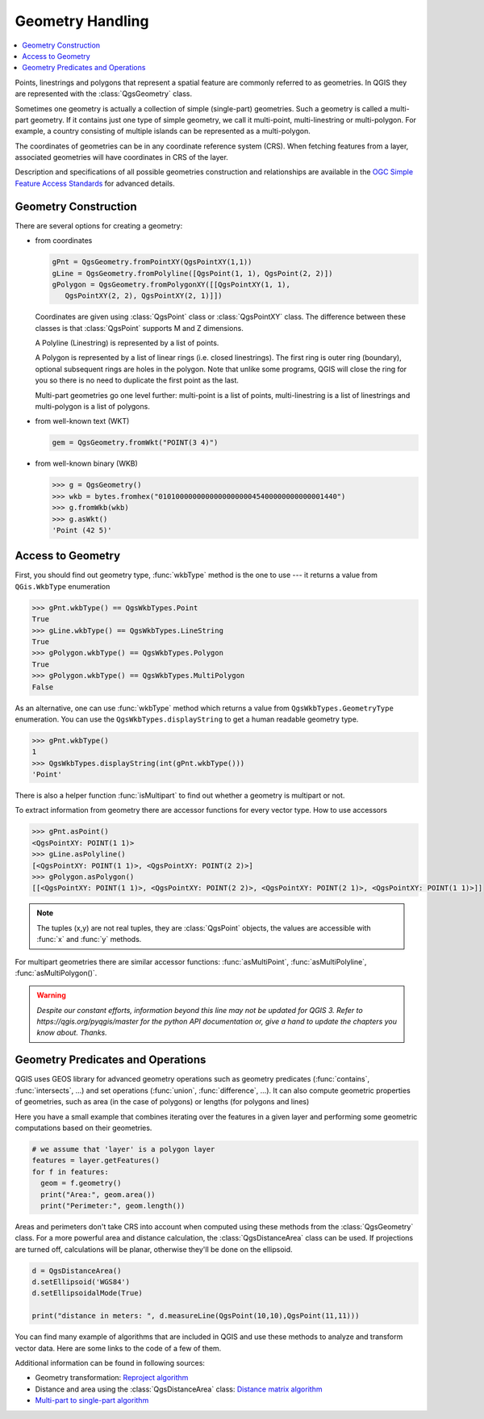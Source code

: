 .. only:: html

   |updatedisclaimer|

.. index:: Geometry; Handling

.. _geometry:

*****************
Geometry Handling
*****************

.. contents::
   :local:

Points, linestrings and polygons that represent a spatial feature are commonly
referred to as geometries. In QGIS they are represented with the
:class:`QgsGeometry` class.

Sometimes one geometry is actually a collection of simple (single-part)
geometries. Such a geometry is called a multi-part geometry. If it contains
just one type of simple geometry, we call it multi-point, multi-linestring or
multi-polygon. For example, a country consisting of multiple islands can be
represented as a multi-polygon.

The coordinates of geometries can be in any coordinate reference system (CRS).
When fetching features from a layer, associated geometries will have
coordinates in CRS of the layer.

Description and specifications of all possible geometries construction and
relationships are available in the `OGC Simple Feature Access Standards
<https://www.opengeospatial.org/standards/sfa>`_ for advanced details.

.. index:: Geometry; Construction

Geometry Construction
=====================

There are several options for creating a geometry:

* from coordinates

  .. code-block:: python

    gPnt = QgsGeometry.fromPointXY(QgsPointXY(1,1))
    gLine = QgsGeometry.fromPolyline([QgsPoint(1, 1), QgsPoint(2, 2)])
    gPolygon = QgsGeometry.fromPolygonXY([[QgsPointXY(1, 1), 
       QgsPointXY(2, 2), QgsPointXY(2, 1)]])

  Coordinates are given using :class:`QgsPoint` class or :class:`QgsPointXY`
  class. The difference between these classes is that :class:`QgsPoint`
  supports M and Z dimensions.

  A Polyline (Linestring) is represented by a list of points. 
  
  A Polygon is
  represented by a list of linear rings (i.e. closed linestrings). The first ring
  is outer ring (boundary), optional subsequent rings are holes in the polygon.
  Note that unlike some programs, QGIS will close the ring for you so there is
  no need to duplicate the first point as the last.

  Multi-part geometries go one level further: multi-point is a list of points,
  multi-linestring is a list of linestrings and multi-polygon is a list of
  polygons.

* from well-known text (WKT)

  .. code-block:: python

    gem = QgsGeometry.fromWkt("POINT(3 4)")

* from well-known binary (WKB)

  .. code-block:: python

    >>> g = QgsGeometry()
    >>> wkb = bytes.fromhex("010100000000000000000045400000000000001440")
    >>> g.fromWkb(wkb)
    >>> g.asWkt()
    'Point (42 5)'


.. index:: Geometry; Access to

Access to Geometry
==================

First, you should find out geometry type, :func:`wkbType` method is the one to
use --- it returns a value from ``QGis.WkbType`` enumeration

.. code-block:: python

  >>> gPnt.wkbType() == QgsWkbTypes.Point
  True
  >>> gLine.wkbType() == QgsWkbTypes.LineString
  True
  >>> gPolygon.wkbType() == QgsWkbTypes.Polygon
  True
  >>> gPolygon.wkbType() == QgsWkbTypes.MultiPolygon
  False

As an alternative, one can use :func:`wkbType` method which returns a value from
``QgsWkbTypes.GeometryType`` enumeration. You can use the
``QgsWkbTypes.displayString`` to get a human readable geometry type.

.. code-block:: python

  >>> gPnt.wkbType()
  1
  >>> QgsWkbTypes.displayString(int(gPnt.wkbType()))
  'Point'

There is also a helper function
:func:`isMultipart` to find out whether a geometry is multipart or not.

To extract information from geometry there are accessor functions for every
vector type. How to use accessors

.. code-block:: python

  >>> gPnt.asPoint()
  <QgsPointXY: POINT(1 1)>
  >>> gLine.asPolyline()
  [<QgsPointXY: POINT(1 1)>, <QgsPointXY: POINT(2 2)>]
  >>> gPolygon.asPolygon()
  [[<QgsPointXY: POINT(1 1)>, <QgsPointXY: POINT(2 2)>, <QgsPointXY: POINT(2 1)>, <QgsPointXY: POINT(1 1)>]]

.. note:: The tuples (x,y) are not real tuples, they are :class:`QgsPoint`
   objects, the values are accessible with :func:`x` and :func:`y` methods.

For multipart geometries there are similar accessor functions:
:func:`asMultiPoint`, :func:`asMultiPolyline`, :func:`asMultiPolygon()`.

.. warning:: |outofdate|

.. index:: Geometry; Predicates and operations

Geometry Predicates and Operations
==================================

QGIS uses GEOS library for advanced geometry operations such as geometry
predicates (:func:`contains`, :func:`intersects`, ...) and set operations
(:func:`union`, :func:`difference`, ...). It can also compute geometric
properties of geometries, such as area (in the case of polygons) or lengths
(for polygons and lines)

Here you have a small example that combines iterating over the features in a
given layer and performing some geometric computations based on their
geometries.

.. code-block:: python

  # we assume that 'layer' is a polygon layer
  features = layer.getFeatures()
  for f in features:
    geom = f.geometry()
    print("Area:", geom.area())
    print("Perimeter:", geom.length())

Areas and perimeters don't take CRS into account when computed using these
methods from the :class:`QgsGeometry` class. For a more powerful area and
distance calculation, the :class:`QgsDistanceArea` class can be used. If
projections are turned off, calculations will be planar, otherwise they'll be
done on the ellipsoid. 

.. code-block:: python

  d = QgsDistanceArea()
  d.setEllipsoid('WGS84')
  d.setEllipsoidalMode(True)

  print("distance in meters: ", d.measureLine(QgsPoint(10,10),QgsPoint(11,11)))

You can find many example of algorithms that are included in QGIS and use these
methods to analyze and transform vector data. Here are some links to the code
of a few of them.

Additional information can be found in following sources:

* Geometry transformation: `Reproject algorithm <https://raw.github.com/qgis/QGIS/release-2_18/python/plugins/processing/algs/qgis/ReprojectLayer.py>`_
* Distance and area using the :class:`QgsDistanceArea` class: `Distance matrix algorithm <https://raw.github.com/qgis/QGIS/release-2_18/python/plugins/processing/algs/qgis/PointDistance.py>`_
* `Multi-part to single-part algorithm <https://raw.github.com/qgis/QGIS/release-2_18/python/plugins/processing/algs/qgis/MultipartToSingleparts.py>`_


.. Substitutions definitions - AVOID EDITING PAST THIS LINE
   This will be automatically updated by the find_set_subst.py script.
   If you need to create a new substitution manually,
   please add it also to the substitutions.txt file in the
   source folder.

.. |outofdate| replace:: `Despite our constant efforts, information beyond this line may not be updated for QGIS 3. Refer to https://qgis.org/pyqgis/master for the python API documentation or, give a hand to update the chapters you know about. Thanks.`
.. |updatedisclaimer| replace:: :disclaimer:`Docs in progress for 'QGIS testing'. Visit https://docs.qgis.org/2.18 for QGIS 2.18 docs and translations.`
